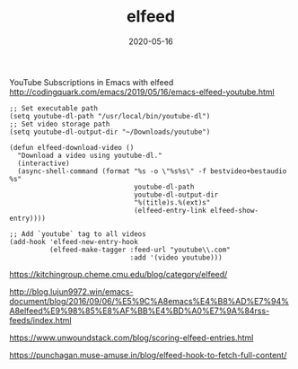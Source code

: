 #+TITLE: elfeed
#+DATE: 2020-05-16

YouTube Subscriptions in Emacs with elfeed
http://codingquark.com/emacs/2019/05/16/emacs-elfeed-youtube.html
#+BEGIN_SRC elisp
;; Set executable path
(setq youtube-dl-path "/usr/local/bin/youtube-dl")
;; Set video storage path
(setq youtube-dl-output-dir "~/Downloads/youtube")

(defun elfeed-download-video ()
  "Download a video using youtube-dl."
  (interactive)
  (async-shell-command (format "%s -o \"%s%s\" -f bestvideo+bestaudio %s"
                               youtube-dl-path
                               youtube-dl-output-dir
                               "%(title)s.%(ext)s"
                               (elfeed-entry-link elfeed-show-entry))))

;; Add `youtube` tag to all videos
(add-hook 'elfeed-new-entry-hook
          (elfeed-make-tagger :feed-url "youtube\\.com"
                              :add '(video youtube)))
#+END_SRC

https://kitchingroup.cheme.cmu.edu/blog/category/elfeed/

http://blog.lujun9972.win/emacs-document/blog/2016/09/06/%E5%9C%A8emacs%E4%B8%AD%E7%94%A8elfeed%E9%98%85%E8%AF%BB%E4%BD%A0%E7%9A%84rss-feeds/index.html

https://www.unwoundstack.com/blog/scoring-elfeed-entries.html

https://punchagan.muse-amuse.in/blog/elfeed-hook-to-fetch-full-content/

